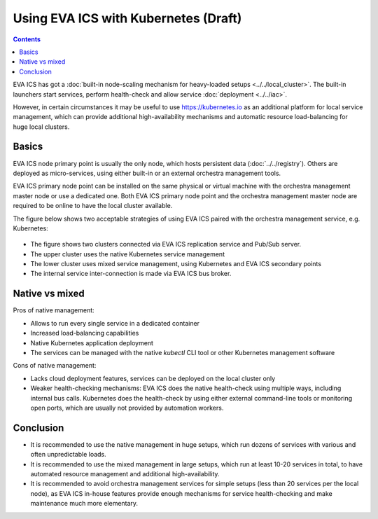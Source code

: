 Using EVA ICS with Kubernetes (Draft)
*************************************

.. contents::

EVA ICS has got a :doc:`built-in node-scaling mechanism for heavy-loaded setups
<../../local_cluster>`. The built-in launchers start services, perform
health-check and allow service :doc:`deployment <../../iac>`.

However, in certain circumstances it may be useful to use
`<https://kubernetes.io>`_ as an additional platform for local service
management, which can provide additional high-availability mechanisms and
automatic resource load-balancing for huge local clusters.

Basics
======

EVA ICS node primary point is usually the only node, which hosts persistent
data (:doc:`../../registry`). Others are deployed as micro-services, using
either built-in or an external orchestra management tools.

EVA ICS primary node point can be installed on the same physical or virtual
machine with the orchestra management master node or use a dedicated one. Both
EVA ICS primary node point and the orchestra management master node are
required to be online to have the local cluster available.

The figure below shows two acceptable strategies of using EVA ICS paired with
the orchestra management service, e.g. Kubernetes:

.. figure:: k8s.png
    :scale: 100%
    :alt: EVA ICS paired with Kubernetes

* The figure shows two clusters connected via EVA ICS replication service and
  Pub/Sub server.

* The upper cluster uses the native Kubernetes service management

* The lower cluster uses mixed service management, using Kubernetes and EVA ICS
  secondary points

* The internal service inter-connection is made via EVA ICS bus broker.

Native vs mixed
===============

Pros of native management:

* Allows to run every single service in a dedicated container

* Increased load-balancing capabilities

* Native Kubernetes application deployment

* The services can be managed with the native *kubectl* CLI tool or other
  Kubernetes management software

Cons of native management:

* Lacks cloud deployment features, services can be deployed on the local
  cluster only

* Weaker health-checking mechanisms: EVA ICS does the native health-check using
  multiple ways, including internal bus calls. Kubernetes does the health-check
  by using either external command-line tools or monitoring open ports, which
  are usually not provided by automation workers.

Conclusion
==========

* It is recommended to use the native management in huge setups, which run
  dozens of services with various and often unpredictable loads.

* It is recommended to use the mixed management in large setups, which run at
  least 10-20 services in total, to have automated resource management and
  additional high-availability.

* It is recommended to avoid orchestra management services for simple setups
  (less than 20 services per the local node), as EVA ICS in-house features
  provide enough mechanisms for service health-checking and make maintenance
  much more elementary.
